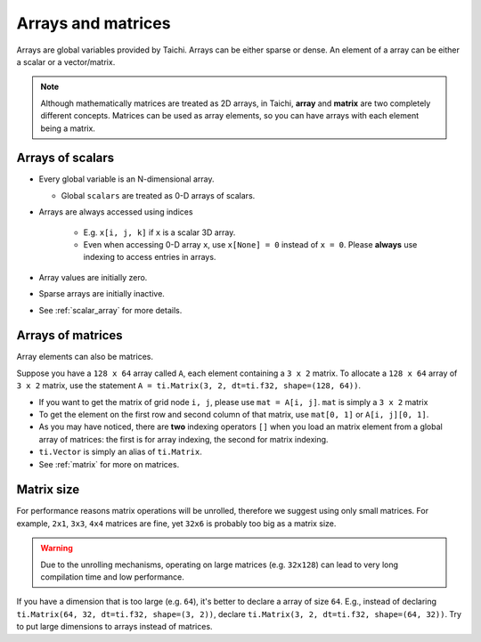 .. _array:

Arrays and matrices
===================

Arrays are global variables provided by Taichi. Arrays can be either sparse or dense.
An element of a array can be either a scalar or a vector/matrix.

.. note::

    Although mathematically matrices are treated as 2D arrays, in Taichi, **array** and **matrix** are two completely different concepts.
    Matrices can be used as array elements, so you can have arrays with each element being a matrix.

Arrays of scalars
-----------------
* Every global variable is an N-dimensional array.

  - Global ``scalars`` are treated as 0-D arrays of scalars.

* Arrays are always accessed using indices

   - E.g. ``x[i, j, k]`` if ``x`` is a scalar 3D array.
   - Even when accessing 0-D array ``x``, use ``x[None] = 0`` instead of ``x = 0``. Please **always** use indexing to access entries in arrays.

* Array values are initially zero.
* Sparse arrays are initially inactive.
* See :ref:`scalar_array` for more details.


Arrays of matrices
------------------
Array elements can also be matrices.

Suppose you have a ``128 x 64`` array called ``A``, each element containing a ``3 x 2`` matrix. To allocate a ``128 x 64`` array of ``3 x 2`` matrix, use the statement ``A = ti.Matrix(3, 2, dt=ti.f32, shape=(128, 64))``.

* If you want to get the matrix of grid node ``i, j``, please use ``mat = A[i, j]``. ``mat`` is simply a ``3 x 2`` matrix
* To get the element on the first row and second column of that matrix, use ``mat[0, 1]`` or ``A[i, j][0, 1]``.
* As you may have noticed, there are **two** indexing operators ``[]`` when you load an matrix element from a global array of matrices: the first is for array indexing, the second for matrix indexing.
* ``ti.Vector`` is simply an alias of ``ti.Matrix``.
* See :ref:`matrix` for more on matrices.


Matrix size
-----------
For performance reasons matrix operations will be unrolled, therefore we suggest using only small matrices.
For example, ``2x1``, ``3x3``, ``4x4`` matrices are fine, yet ``32x6`` is probably too big as a matrix size.

.. warning::

  Due to the unrolling mechanisms, operating on large matrices (e.g. ``32x128``) can lead to very long compilation time and low performance.

If you have a dimension that is too large (e.g. ``64``), it's better to declare a array of size ``64``.
E.g., instead of declaring ``ti.Matrix(64, 32, dt=ti.f32, shape=(3, 2))``, declare ``ti.Matrix(3, 2, dt=ti.f32, shape=(64, 32))``.
Try to put large dimensions to arrays instead of matrices.
